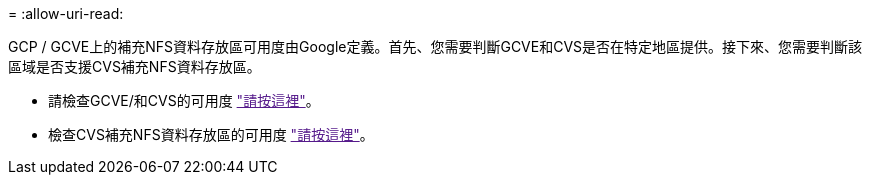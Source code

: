 = 
:allow-uri-read: 


GCP / GCVE上的補充NFS資料存放區可用度由Google定義。首先、您需要判斷GCVE和CVS是否在特定地區提供。接下來、您需要判斷該區域是否支援CVS補充NFS資料存放區。

* 請檢查GCVE/和CVS的可用度 link:["請按這裡"]。
* 檢查CVS補充NFS資料存放區的可用度 link:["請按這裡"]。

